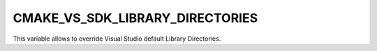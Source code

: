CMAKE_VS_SDK_LIBRARY_DIRECTORIES
--------------------------------

.. versionadded:: 3.12

This variable allows to override Visual Studio default Library Directories.
